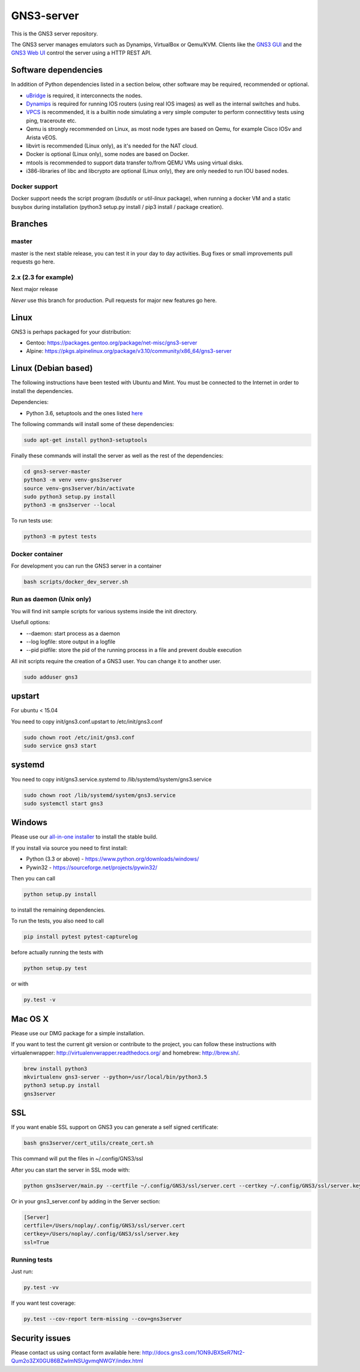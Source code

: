 GNS3-server
===========

.. image:: https://img.shields.io/badge/code%20style-black-000000.svg
    :target: https://github.com/psf/black

.. image:: https://github.com/GNS3/gns3-server/workflows/testing/badge.svg?branch=3.0
    :target: https://github.com/GNS3/gns3-server/actions?query=workflow%3Atesting+branch%3A3.0

.. image:: https://img.shields.io/pypi/v/gns3-server.svg
    :target: https://pypi.python.org/pypi/gns3-server

.. image:: https://snyk.io/test/github/GNS3/gns3-server/badge.svg
    :target: https://snyk.io/test/github/GNS3/gns3-server

This is the GNS3 server repository.

The GNS3 server manages emulators such as Dynamips, VirtualBox or Qemu/KVM.
Clients like the `GNS3 GUI <https://github.com/GNS3/gns3-gui/>`_ and the `GNS3 Web UI <https://github.com/GNS3/gns3-web-ui>`_ control the server using a HTTP REST API.

Software dependencies
---------------------

In addition of Python dependencies listed in a section below, other software may be required, recommended or optional.

* `uBridge <https://github.com/GNS3/ubridge/>`_ is required, it interconnects the nodes.
* `Dynamips <https://github.com/GNS3/dynamips/>`_ is required for running IOS routers (using real IOS images) as well as the internal switches and hubs.
* `VPCS <https://github.com/GNS3/vpcs/>`_ is recommended, it is a builtin node simulating a very simple computer to perform connectitivy tests using ping, traceroute etc.
* Qemu is strongly recommended on Linux, as most node types are based on Qemu, for example Cisco IOSv and Arista vEOS.
* libvirt is recommended (Linux only), as it's needed for the NAT cloud.
* Docker is optional (Linux only), some nodes are based on Docker.
* mtools is recommended to support data transfer to/from QEMU VMs using virtual disks.
* i386-libraries of libc and libcrypto are optional (Linux only), they are only needed to run IOU based nodes.

Docker support
**************

Docker support needs the script program (`bsdutils` or `util-linux` package), when running a docker VM and a static busybox during installation (python3 setup.py install / pip3 install / package creation).

Branches
--------

master
******
master is the next stable release, you can test it in your day to day activities.
Bug fixes or small improvements pull requests go here.

2.x (2.3 for example)
*********************
Next major release

*Never* use this branch for production. Pull requests for major new features go here.

Linux
-----

GNS3 is perhaps packaged for your distribution:

* Gentoo: https://packages.gentoo.org/package/net-misc/gns3-server
* Alpine: https://pkgs.alpinelinux.org/package/v3.10/community/x86_64/gns3-server


Linux (Debian based)
--------------------

The following instructions have been tested with Ubuntu and Mint.
You must be connected to the Internet in order to install the dependencies.

Dependencies:

- Python 3.6, setuptools and the ones listed `here <https://github.com/GNS3/gns3-server/blob/master/requirements.txt>`_

The following commands will install some of these dependencies:

.. code:: bash

   sudo apt-get install python3-setuptools

Finally these commands will install the server as well as the rest of the dependencies:

.. code:: bash

   cd gns3-server-master
   python3 -m venv venv-gns3server
   source venv-gns3server/bin/activate
   sudo python3 setup.py install
   python3 -m gns3server --local

To run tests use:

.. code:: bash

   python3 -m pytest tests


Docker container
****************

For development you can run the GNS3 server in a container

.. code:: bash

    bash scripts/docker_dev_server.sh


Run as daemon (Unix only)
**************************

You will find init sample scripts for various systems
inside the init directory.

Usefull options:

* --daemon: start process as a daemon
* --log logfile: store output in a logfile
* --pid pidfile: store the pid of the running process in a file and prevent double execution

All init scripts require the creation of a GNS3 user. You can change it to another user.

.. code:: bash

    sudo adduser gns3

upstart
-------

For ubuntu < 15.04

You need to copy init/gns3.conf.upstart to /etc/init/gns3.conf

.. code:: bash

    sudo chown root /etc/init/gns3.conf
    sudo service gns3 start


systemd
-------

You need to copy init/gns3.service.systemd to /lib/systemd/system/gns3.service

.. code:: bash

    sudo chown root /lib/systemd/system/gns3.service
    sudo systemctl start gns3

Windows
-------


Please use our `all-in-one installer <https://community.gns3.com/community/software/download>`_ to install the stable build.

If you install via source you need to first install:

- Python (3.3 or above) - https://www.python.org/downloads/windows/
- Pywin32 - https://sourceforge.net/projects/pywin32/

Then you can call

.. code:: bash

    python setup.py install

to install the remaining dependencies.

To run the tests, you also need to call

.. code:: bash

   pip install pytest pytest-capturelog

before actually running the tests with

.. code:: bash

   python setup.py test

or with

.. code:: bash

   py.test -v

Mac OS X
--------

Please use our DMG package for a simple installation.

If you want to test the current git version or contribute to the project,
you can follow these instructions with virtualenwrapper: http://virtualenvwrapper.readthedocs.org/
and homebrew: http://brew.sh/.

.. code:: bash

   brew install python3
   mkvirtualenv gns3-server --python=/usr/local/bin/python3.5
   python3 setup.py install
   gns3server

SSL
---

If you want enable SSL support on GNS3 you can generate a self signed certificate:

.. code:: bash

    bash gns3server/cert_utils/create_cert.sh

This command will put the files in ~/.config/GNS3/ssl

After you can start the server in SSL mode with:

.. code:: bash

    python gns3server/main.py --certfile ~/.config/GNS3/ssl/server.cert --certkey ~/.config/GNS3/ssl/server.key --ssl


Or in your gns3_server.conf by adding in the Server section:

.. code:: ini
    
    [Server]
    certfile=/Users/noplay/.config/GNS3/ssl/server.cert
    certkey=/Users/noplay/.config/GNS3/ssl/server.key
    ssl=True

Running tests
*************

Just run:

.. code:: bash

    py.test -vv

If you want test coverage:

.. code:: bash

    py.test --cov-report term-missing --cov=gns3server

Security issues
----------------
Please contact us using contact form available here:
http://docs.gns3.com/1ON9JBXSeR7Nt2-Qum2o3ZX0GU86BZwlmNSUgvmqNWGY/index.html
